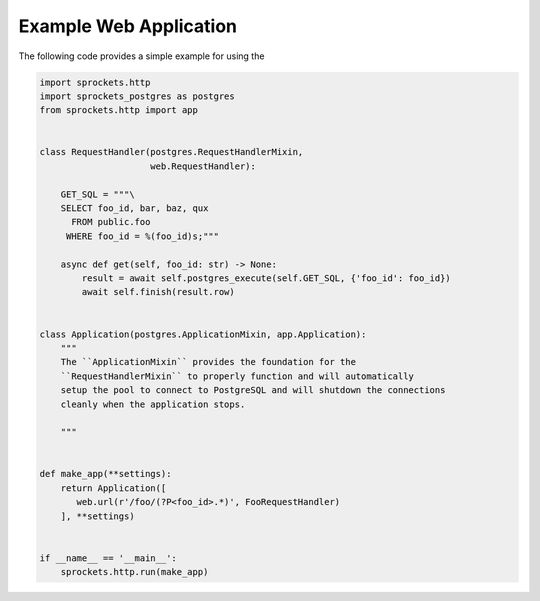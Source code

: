 Example Web Application
=======================
The following code provides a simple example for using the

.. code-block:: python
    
    import sprockets.http
    import sprockets_postgres as postgres
    from sprockets.http import app


    class RequestHandler(postgres.RequestHandlerMixin,
                         web.RequestHandler):

        GET_SQL = """\
        SELECT foo_id, bar, baz, qux
          FROM public.foo
         WHERE foo_id = %(foo_id)s;"""

        async def get(self, foo_id: str) -> None:
            result = await self.postgres_execute(self.GET_SQL, {'foo_id': foo_id})
            await self.finish(result.row)


    class Application(postgres.ApplicationMixin, app.Application):
        """
        The ``ApplicationMixin`` provides the foundation for the
        ``RequestHandlerMixin`` to properly function and will automatically
        setup the pool to connect to PostgreSQL and will shutdown the connections
        cleanly when the application stops.

        """


    def make_app(**settings):
        return Application([
           web.url(r'/foo/(?P<foo_id>.*)', FooRequestHandler)
        ], **settings)


    if __name__ == '__main__':
        sprockets.http.run(make_app)
